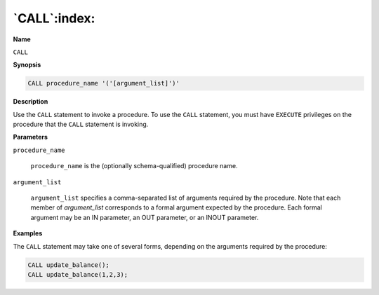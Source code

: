 .. _call:

*************
`CALL`:index:
*************

**Name**

``CALL``

**Synopsis**

.. code-block:: text

    CALL procedure_name '('[argument_list]')'

**Description**

Use the ``CALL`` statement to invoke a procedure. To use the ``CALL`` statement,
you must have ``EXECUTE`` privileges on the procedure that the ``CALL``
statement is invoking.

**Parameters**

``procedure_name``

    ``procedure_name`` is the (optionally schema-qualified) procedure name.

``argument_list``

     ``argument_list`` specifies a comma-separated list of arguments
     required by the procedure. Note that each member of *argument_list*
     corresponds to a formal argument expected by the procedure. Each
     formal argument may be an IN parameter, an OUT parameter, or an INOUT
     parameter.

**Examples**

The ``CALL`` statement may take one of several forms, depending on the
arguments required by the procedure:

.. code-block:: text

     CALL update_balance();
     CALL update_balance(1,2,3);
